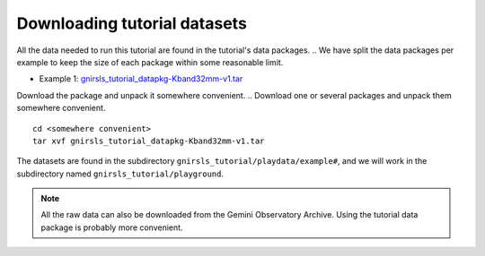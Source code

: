 .. datasets.rst

.. _datasetup:

*****************************
Downloading tutorial datasets
*****************************

All the data needed to run this tutorial are found in the tutorial's data
packages.
.. We have split the data packages per example to keep the size
of each package within some reasonable limit.

* Example 1: `gnirsls_tutorial_datapkg-Kband32mm-v1.tar <https://www.gemini.edu/sciops/data/software/datapkgs/gnirsls_tutorial_datapkg-Kband32mm-v1.tar>`_

.. * Example 2: `gmosls_tutorial_datapkg-largedither-v1.tar <https://www.gemini.edu/sciops/data/software/datapkgs/gmosls_tutorial_datapkg-largedither-v1.tar>`_

Download the package and unpack it somewhere convenient.
.. Download one or several packages and unpack them somewhere convenient.

.. highlight:: bash

::

    cd <somewhere convenient>
    tar xvf gnirsls_tutorial_datapkg-Kband32mm-v1.tar

..    tar xvf gnirsls_tutorial_datapkg-ns-v1.tar

    ...
    bunzip2 gmosls_tutorial/playdata/example*/*.bz2

The datasets are found in the subdirectory ``gnirsls_tutorial/playdata/example#``, and
we will work in the subdirectory named ``gnirsls_tutorial/playground``.

.. note:: All the raw data can also be downloaded from the Gemini Observatory
     Archive.  Using the tutorial data package is probably more convenient.


